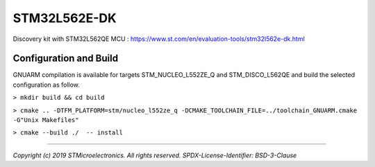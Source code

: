 STM32L562E-DK
^^^^^^^^^^^^^

Discovery kit with STM32L562QE MCU :
https://www.st.com/en/evaluation-tools/stm32l562e-dk.html

Configuration and Build
=======================
GNUARM compilation is available for targets  STM_NUCLEO_L552ZE_Q and STM_DISCO_L562QE
and build the selected configuration as follow.

``> mkdir build && cd build``

``> cmake .. -DTFM_PLATFORM=stm/nucleo_l552ze_q -DCMAKE_TOOLCHAIN_FILE=../toolchain_GNUARM.cmake -G"Unix Makefiles"``

``> cmake --build ./  -- install``

-------------

*Copyright (c) 2019 STMicroelectronics. All rights reserved.*
*SPDX-License-Identifier: BSD-3-Clause*
